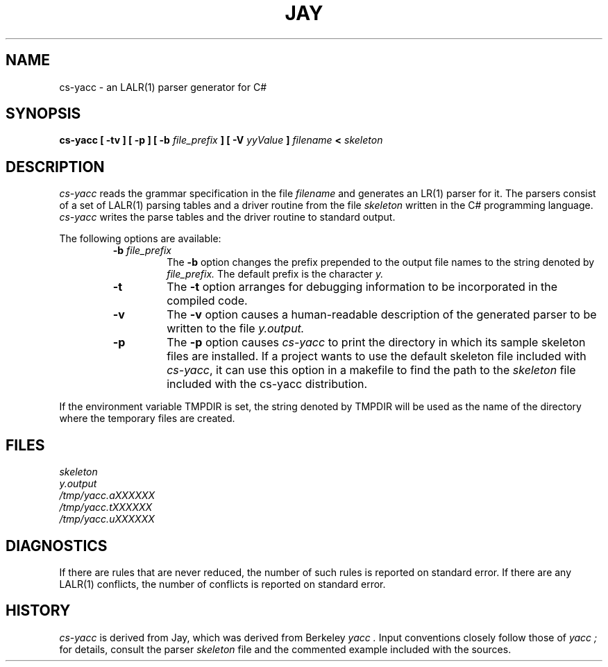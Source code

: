 .\" Copyright (c) 1989, 1990 The Regents of the University of California.
.\" All rights reserved.
.\"
.\" This code is derived from software contributed to Berkeley by
.\" Robert Paul Corbett.
.\"
.\" Redistribution and use in source and binary forms, with or without
.\" modification, are permitted provided that the following conditions
.\" are met:
.\" 1. Redistributions of source code must retain the above copyright
.\"    notice, this list of conditions and the following disclaimer.
.\" 2. Redistributions in binary form must reproduce the above copyright
.\"    notice, this list of conditions and the following disclaimer in the
.\"    documentation and/or other materials provided with the distribution.
.\" 3. All advertising materials mentioning features or use of this software
.\"    must display the following acknowledgement:
.\"	This product includes software developed by the University of
.\"	California, Berkeley and its contributors.
.\" 4. Neither the name of the University nor the names of its contributors
.\"    may be used to endorse or promote products derived from this software
.\"    without specific prior written permission.
.\"
.\" THIS SOFTWARE IS PROVIDED BY THE REGENTS AND CONTRIBUTORS ``AS IS'' AND
.\" ANY EXPRESS OR IMPLIED WARRANTIES, INCLUDING, BUT NOT LIMITED TO, THE
.\" IMPLIED WARRANTIES OF MERCHANTABILITY AND FITNESS FOR A PARTICULAR PURPOSE
.\" ARE DISCLAIMED.  IN NO EVENT SHALL THE REGENTS OR CONTRIBUTORS BE LIABLE
.\" FOR ANY DIRECT, INDIRECT, INCIDENTAL, SPECIAL, EXEMPLARY, OR CONSEQUENTIAL
.\" DAMAGES (INCLUDING, BUT NOT LIMITED TO, PROCUREMENT OF SUBSTITUTE GOODS
.\" OR SERVICES; LOSS OF USE, DATA, OR PROFITS; OR BUSINESS INTERRUPTION)
.\" HOWEVER CAUSED AND ON ANY THEORY OF LIABILITY, WHETHER IN CONTRACT, STRICT
.\" LIABILITY, OR TORT (INCLUDING NEGLIGENCE OR OTHERWISE) ARISING IN ANY WAY
.\" OUT OF THE USE OF THIS SOFTWARE, EVEN IF ADVISED OF THE POSSIBILITY OF
.\" SUCH DAMAGE.
.\"
.\"     @(#)yacc.1	5.8 (Berkeley) 5/24/93
.\"
.TH JAY 1 "May 24, 1993 / July 8, 1998"
.UC 6
.SH NAME
cs-yacc \- an LALR(1) parser generator for C#
.SH SYNOPSIS
.B cs-yacc [ -tv ] [ -p ] [ -b
.I file_prefix
.B ] [ -V
.I yyValue
.B ]
.I filename
.B <
.I skeleton
.SH DESCRIPTION
.I cs-yacc
reads the grammar specification in the file
.I filename
and generates an LR(1) parser for it.
The parsers consist of a set of LALR(1) parsing tables and a driver routine
from the file
.I skeleton
written in the C# programming language.
.I cs-yacc
writes the parse tables and the driver routine to standard output.
.PP
The following options are available:
.RS
.TP
\fB-b \fIfile_prefix\fR
The
.B -b
option changes the prefix prepended to the output file names to
the string denoted by
.IR file_prefix.
The default prefix is the character
.IR y.
.TP
.B -t
The
.B -t
option arranges for
debugging information to be incorporated in the compiled code.
.TP
.B -v
The
.B -v
option causes a human-readable description of the generated parser to
be written to the file
.IR y.output.
.TP
.B -p
The
.B -p
option causes
.I cs-yacc
to print the directory in which its sample skeleton files are
installed.  If a project wants to use the default skeleton file
included with \fIcs-yacc\fR, it can use this option in a makefile to
find the path to the 
.I skeleton
file included with the cs-yacc distribution.
.RE
.PP
If the environment variable TMPDIR is set, the string denoted by
TMPDIR will be used as the name of the directory where the temporary
files are created.
.SH FILES
.IR skeleton
.br
.IR y.output
.br
.IR /tmp/yacc.aXXXXXX
.br
.IR /tmp/yacc.tXXXXXX
.br
.IR /tmp/yacc.uXXXXXX
.SH DIAGNOSTICS
If there are rules that are never reduced, the number of such rules is
reported on standard error.
If there are any LALR(1) conflicts, the number of conflicts is reported
on standard error.
.SH HISTORY
.I cs-yacc
is derived from Jay, which was derived from Berkeley
.I yacc .
Input conventions closely follow those of
.I yacc ;
for details,
consult the parser
.I skeleton
file and the commented example included with the sources.

